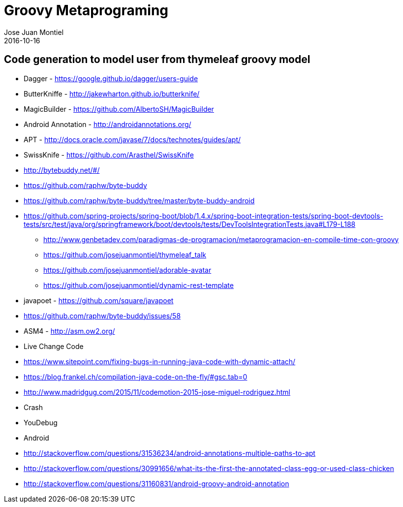 = Groovy Metaprograming
Jose Juan Montiel
2016-10-16
:jbake-type: post
:jbake-tags: jvm,thymeleaf
:jbake-status: draft
:jbake-lang: es
:source-highlighter: prettify
:id: thymeleaf
:icons: font

== Code generation to model user from thymeleaf groovy model



- Dagger - https://google.github.io/dagger/users-guide
- ButterKniffe - http://jakewharton.github.io/butterknife/
- MagicBuilder - https://github.com/AlbertoSH/MagicBuilder
- Android Annotation - http://androidannotations.org/

- APT - http://docs.oracle.com/javase/7/docs/technotes/guides/apt/

- SwissKnife - https://github.com/Arasthel/SwissKnife
- http://bytebuddy.net/#/
	- https://github.com/raphw/byte-buddy
	- https://github.com/raphw/byte-buddy/tree/master/byte-buddy-android
	- https://github.com/spring-projects/spring-boot/blob/1.4.x/spring-boot-integration-tests/spring-boot-devtools-tests/src/test/java/org/springframework/boot/devtools/tests/DevToolsIntegrationTests.java#L179-L188
* http://www.genbetadev.com/paradigmas-de-programacion/metaprogramacion-en-compile-time-con-groovy

* https://github.com/josejuanmontiel/thymeleaf_talk
* https://github.com/josejuanmontiel/adorable-avatar
* https://github.com/josejuanmontiel/dynamic-rest-template

- javapoet - https://github.com/square/javapoet

- https://github.com/raphw/byte-buddy/issues/58
- ASM4 - http://asm.ow2.org/

- Live Change Code
	- https://www.sitepoint.com/fixing-bugs-in-running-java-code-with-dynamic-attach/
	- https://blog.frankel.ch/compilation-java-code-on-the-fly/#gsc.tab=0
	- http://www.madridgug.com/2015/11/codemotion-2015-jose-miguel-rodriguez.html
		- Crash
		- YouDebug

- Android
	- http://stackoverflow.com/questions/31536234/android-annotations-multiple-paths-to-apt
	- http://stackoverflow.com/questions/30991656/what-its-the-first-the-annotated-class-egg-or-used-class-chicken
	- http://stackoverflow.com/questions/31160831/android-groovy-android-annotation
